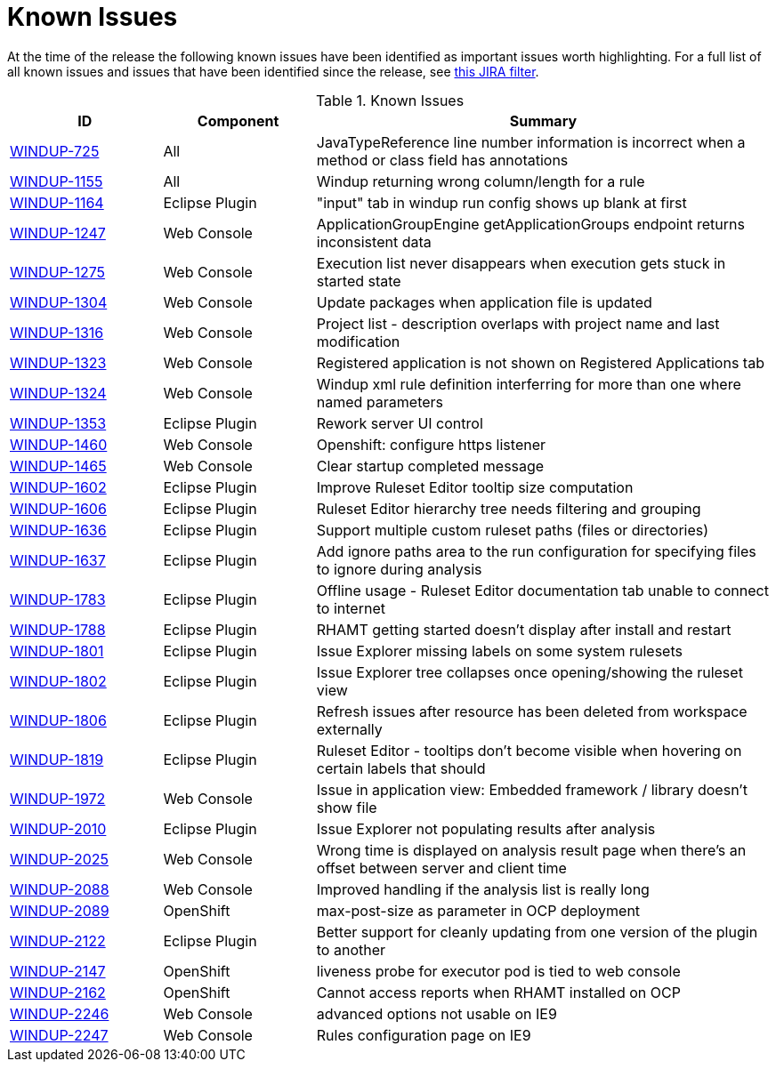 [[known_issues]]
= Known Issues

At the time of the release the following known issues have been identified as important issues worth highlighting. For a full list of all known issues and issues that have been identified since the release, see link:https://issues.jboss.org/issues/?filter=12337087[this JIRA filter].

.Known Issues
[cols="20%,20%,60%",options="header"]
|====
|ID 
|Component 
|Summary

|link:https://issues.jboss.org/browse/WINDUP-725[WINDUP-725] 
|All 
|JavaTypeReference line number information is incorrect when a method or class field has annotations

|link:https://issues.jboss.org/browse/WINDUP-1155[WINDUP-1155] 
|All 
|Windup returning wrong column/length for a rule

|link:https://issues.jboss.org/browse/WINDUP-1164[WINDUP-1164]
|Eclipse Plugin 
|"input" tab in windup run config shows up blank at first

|link:https://issues.jboss.org/browse/WINDUP-1247[WINDUP-1247]
|Web Console 
|ApplicationGroupEngine getApplicationGroups endpoint returns inconsistent data

|link:https://issues.jboss.org/browse/WINDUP-1275[WINDUP-1275]
|Web Console 
|Execution list never disappears when execution gets stuck in started state

|link:https://issues.jboss.org/browse/WINDUP-1304[WINDUP-1304]
|Web Console 
|Update packages when application file is updated

|link:https://issues.jboss.org/browse/WINDUP-1316[WINDUP-1316] 
|Web Console 
|Project list - description overlaps with project name and last modification

|link:https://issues.jboss.org/browse/WINDUP-1323[WINDUP-1323]
|Web Console 
|Registered application is not shown on Registered Applications tab

|link:https://issues.jboss.org/browse/WINDUP-1324[WINDUP-1324]
|Web Console 
|Windup xml rule definition interferring for more than one where named parameters

|link:https://issues.jboss.org/browse/WINDUP-1353[WINDUP-1353] 
|Eclipse Plugin 
|Rework server UI control

|link:https://issues.jboss.org/browse/WINDUP-1460[WINDUP-1460] 
|Web Console 
|Openshift: configure https listener

|link:https://issues.jboss.org/browse/WINDUP-1465[WINDUP-1465] 
|Web Console 
|Clear startup completed message

|link:https://issues.jboss.org/browse/WINDUP-1602[WINDUP-1602] 
|Eclipse Plugin 
|Improve Ruleset Editor tooltip size computation

|link:https://issues.jboss.org/browse/WINDUP-1606[WINDUP-1606] 
|Eclipse Plugin 
|Ruleset Editor hierarchy tree needs filtering and grouping

|link:https://issues.jboss.org/browse/WINDUP-1636[WINDUP-1636] 
|Eclipse Plugin 
|Support multiple custom ruleset paths (files or directories)

|link:https://issues.jboss.org/browse/WINDUP-1637[WINDUP-1637] 
|Eclipse Plugin 
|Add ignore paths area to the run configuration for specifying files to ignore during analysis

|link:https://issues.jboss.org/browse/WINDUP-1783[WINDUP-1783] 
|Eclipse Plugin 
|Offline usage - Ruleset Editor documentation tab unable to connect to internet

|link:https://issues.jboss.org/browse/WINDUP-1788[WINDUP-1788]
|Eclipse Plugin 
|RHAMT getting started doesn't display after install and restart

|link:https://issues.jboss.org/browse/WINDUP-1801[WINDUP-1801]
|Eclipse Plugin 
|Issue Explorer missing labels on some system rulesets

|link:https://issues.jboss.org/browse/WINDUP-1802[WINDUP-1802] 
|Eclipse Plugin 
|Issue Explorer tree collapses once opening/showing the ruleset view

|link:https://issues.jboss.org/browse/WINDUP-1806[WINDUP-1806] 
|Eclipse Plugin 
|Refresh issues after resource has been deleted from workspace externally

|link:https://issues.jboss.org/browse/WINDUP-1819[WINDUP-1819] 
|Eclipse Plugin 
|Ruleset Editor - tooltips don't become visible when hovering on certain labels that should

|link:https://issues.jboss.org/browse/WINDUP-1972[WINDUP-1972] 
|Web Console 
|Issue in application view: Embedded framework / library doesn't show file

|link:https://issues.jboss.org/browse/WINDUP-2010[WINDUP-2010] 
|Eclipse Plugin 
|Issue Explorer not populating results after analysis

|link:https://issues.jboss.org/browse/WINDUP-2025[WINDUP-2025] 
|Web Console 
|Wrong time is displayed on analysis result page when there's an offset between server and client time

|link:https://issues.jboss.org/browse/WINDUP-2088[WINDUP-2088]
|Web Console
|Improved handling if the analysis list is really long

|link:https://issues.jboss.org/browse/WINDUP-2089[WINDUP-2089]
|OpenShift
|max-post-size as parameter in OCP deployment

|link:https://issues.jboss.org/browse/WINDUP-2122[WINDUP-2122]
|Eclipse Plugin
|Better support for cleanly updating from one version of the plugin to another

|link:https://issues.jboss.org/browse/WINDUP-2147[WINDUP-2147]
|OpenShift
|liveness probe for executor pod is tied to web console

|link:https://issues.jboss.org/browse/WINDUP-2162[WINDUP-2162]
|OpenShift
|Cannot access reports when RHAMT installed on OCP

|link:https://issues.jboss.org/browse/WINDUP-2246[WINDUP-2246]
|Web Console
|advanced options not usable on IE9

|link:https://issues.jboss.org/browse/WINDUP-2247[WINDUP-2247]
|Web Console
|Rules configuration page on IE9
|====
